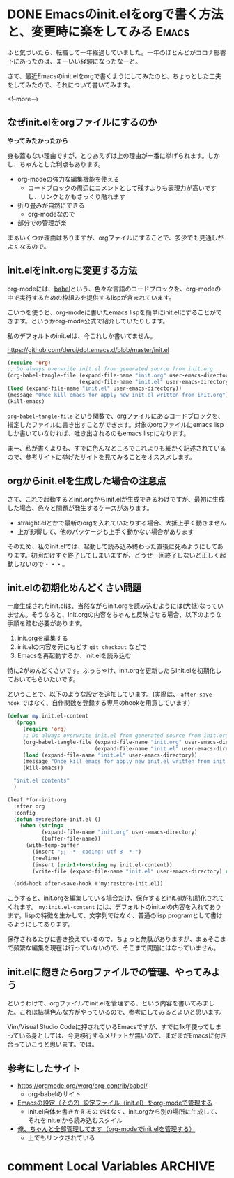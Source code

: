 #+startup: content logdone inlneimages

#+hugo_base_dir: ../../../
#+hugo_auto_set_lastmod: t
#+HUGO_SECTION: post/2021/03
#+AUTHOR: derui

* DONE Emacsのinit.elをorgで書く方法と、変更時に楽をしてみる          :Emacs:
CLOSED: [2021-03-13 土 13:25]
:PROPERTIES:
:EXPORT_FILE_NAME: init-el-with-org
:END:
ふと気づいたら、転職して一年経過していました。一年のほとんどがコロナ影響下にあったのは、まーいい経験になったなーと。

さて、最近Emacsのinit.elをorgで書くようにしてみたのと、ちょっとした工夫をしてみたので、それについて書いてみます。

<!--more-->

** なぜinit.elをorgファイルにするのか
*やってみたかったから*

身も蓋もない理由ですが、とりあえずは上の理由が一番に挙げられます。しかし、ちゃんとした利点もあります。

- org-modeの強力な編集機能を使える
  - コードブロックの周辺にコメントとして残すよりも表現力が高いですし、リンクとかもさっくり貼れます
- 折り畳みが自然にできる
  - org-modeなので
- 部分での管理が楽


まぁいくつか理由はありますが、orgファイルにすることで、多少でも見通しがよくなるので。

** init.elをinit.orgに変更する方法
org-modeには、[[https://orgmode.org/worg/org-contrib/babel/][babel]]という、色々な言語のコードブロックを、org-modeの中で実行するための枠組みを提供するlispが含まれています。

こいつを使うと、org-modeに書いたemacs lispを簡単にinit.elにすることができます。というかorg-mode公式で紹介していたりします。

私のデフォルトのinit.elは、今これしか書いてません。

https://github.com/derui/dot.emacs.d/blob/master/init.el

#+begin_src emacs-lisp
  (require 'org)
  ;; Do always overwrite init.el from generated source from init.org
  (org-babel-tangle-file (expand-file-name "init.org" user-emacs-directory)
                         (expand-file-name "init.el" user-emacs-directory))
  (load (expand-file-name "init.el" user-emacs-directory))
  (message "Once kill emacs for apply new init.el written from init.org")
  (kill-emacs)
#+end_src

~org-babel-tangle-file~ という関数で、orgファイルにあるコードブロックを、指定したファイルに書き出すことができます。対象のorgファイルにemacs lispしか書いていなければ、吐き出されるのもemacs lispになります。

まー、私が書くよりも、すでに色んなところでこれよりも細かく記述されているので、参考サイトに挙げたサイトを見てみることをオススメします。

** orgからinit.elを生成した場合の注意点
さて、これで起動するとinit.orgからinit.elが生成できるわけですが、最初に生成した場合、色々と問題が発生するケースがあります。

- straight.elとかで最新のorgを入れていたりする場合、大抵上手く動きません
- 上が影響して、他のパッケージも上手く動かない場合があります


そのため、私のinit.elでは、起動して読み込み終わった直後に死ぬようにしてあります。初回だけすぐ終了してしまいますが、どうせ一回終了しないと正しく起動しないので・・・。

** init.elの初期化めんどくさい問題
一度生成されたinit.elは、当然ながらinit.orgを読み込むようには(大抵)なっていません。そうなると、init.orgの内容をちゃんと反映させる場合、以下のような手順を踏む必要があります。

1. init.orgを編集する
2. init.elの内容を元にもどす
   ~git checkout~ などで
3. Emacsを再起動するか、init.elを読み込む


特に2がめんどくさいです。ぶっちゃけ、init.orgを更新したらinit.elを初期化しておいてもらいたいです。

ということで、以下のような設定を追加しています。(実際は、 ~after-save-hook~ ではなく、自作関数を登録する専用のhookを用意しています)

#+begin_src emacs-lisp
  (defvar my:init.el-content
    '(progn
       (require 'org)
       ;; Do always overwrite init.el from generated source from init.org
       (org-babel-tangle-file (expand-file-name "init.org" user-emacs-directory)
                              (expand-file-name "init.el" user-emacs-directory))
       (load (expand-file-name "init.el" user-emacs-directory))
       (message "Once kill emacs for apply new init.el written from init.org")
       (kill-emacs))

    "init.el contents"
    )

  (leaf *for-init-org
    :after org
    :config
    (defun my:restore-init.el ()
      (when (string=
             (expand-file-name "init.org" user-emacs-directory)
             (buffer-file-name))
        (with-temp-buffer
          (insert ";; -*- coding: utf-8 -*-")
          (newline)
          (insert (prin1-to-string my:init.el-content))
          (write-file (expand-file-name "init.el" user-emacs-directory) nil))))

    (add-hook after-save-hook #'my:restore-init.el))
#+end_src

こうすると、init.orgを編集している場合だけ、保存するとinit.elが初期化されてくれます。 ~my:init.el-content~ には、デフォルトのinit.elの内容を入れてあります。lispの特徴を生かして、文字列ではなく、普通のlisp programとして書けるようにしてあります。

保存されるたびに書き換えているので、ちょっと無駄がありますが、まぁそこまで頻繁な編集を現在は行っていないので、そこまで問題にはなっていません。

** init.elに飽きたらorgファイルでの管理、やってみよう
というわけで、orgファイルでinit.elを管理する、という内容を書いてみました。これは結構色んな方がやっているので、参考にしてみるとよいと思います。

Vim/Visual Studio Codeに押されているEmacsですが、すでに1x年使ってしまっている身としては、今更移行するメリットが無いので、まだまだEmacsに付き合っていこうと思います。では。

** 参考にしたサイト

- https://orgmode.org/worg/org-contrib/babel/
  - org-babelのサイト
- [[https://taipapamotohus.com/post/init_org/][Emacsの設定（その2）設定ファイル（init.el）をorg-modeで管理する]]
  - init.el自体を書きかえるのではなく、init.orgから別の場所に生成して、それをinit.elから読み込むスタイル
- [[http://blog.lambda-consulting.jp/2015/11/20/article/][俺、ちゃんと全部管理してます（org-modeでinit.elを管理する）]]
  - 上でもリンクされている


* comment Local Variables                                           :ARCHIVE:
# Local Variables:
# eval: (org-hugo-auto-export-mode)
# End:
